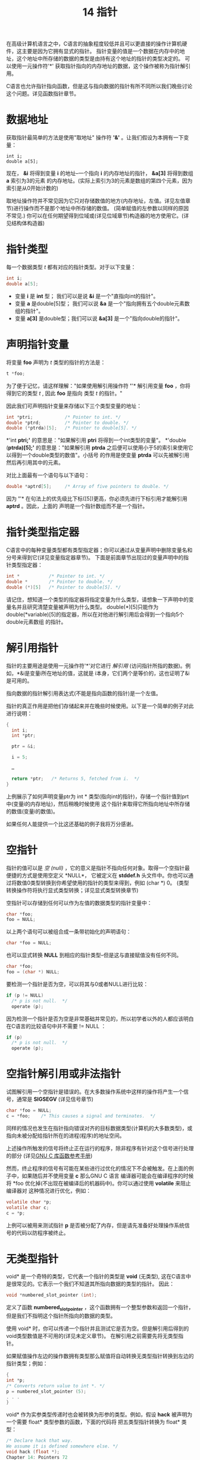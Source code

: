 #+Title: 14 指针

在高级计算机语言之中，C语言的抽象程度较低并且可以更直接的操作计算机硬件，这主要是因为它拥有显式的指针。
指针变量的值是一个数据在内存中的地址，这个地址中所存储的数据的类型是由持有这个地址的指针的类型决定的。
可以使用一元操作符'*' 获取指针指向的内存地址的数据，这个操作被称为指针解引用。

C语言也允许指针指向函数，但是这与指向数据的指针有所不同所以我们晚些讨论这个问题。详见函数指针章节。

* 数据地址

获取指针最简单的方法是使用"取地址" 操作符 *'&'* 。让我们假设为本拥有一下变量：

#+begin_src
  int i;
  double a[5];
#+end_src

现在， *&i* 将得到变量 *i* 的地址--一个指向 *i* 的内存地址的指针， *&a[3]* 将得到数组 *a* 索引为3的元素
的内存地址。(实际上索引为3的元素是数组的第四个元素，因为索引是从0开始计数的)

取地址操作符并不常见因为它只对存储数值的地方(内存地址，左值。详见左值章节)进行操作而不是那个地址中所存储的数值。
(简单赋值的左参数以同样的原因不常见.) 你可以在任何期望得到位域或(详见位域章节)构造器的地方使用它。(详见结构体构造器)

* 指针类型

每一个数据类型 /t/ 都有对应的指针类型。对于以下变量：

#+begin_src c
  int i;
  double a[5];
#+end_src

 * 变量 *i* 是 *int* 型； 我们可以是说 *&i* 是一个"直指向int的指针"。
 * 变量 *a* 是double[5]型； 我们可以说 *&a* 是一个"指向拥有五个double元素数组的指针"。
 * 变量 *a[3]* 是double型；我们可以说 *&a[3]* 是一个"指向double的指针"。

* 声明指针变量

将变量 *foo* 声明为 /t/ 类型的指针的方法是：

#+begin_src c
  t *foo;
#+end_src

为了便于记忆，请这样理解："如果使用解引用操作符 *'*'* 解引用变量 *foo* ，你将得到它的类型 /t/ , 因此
*foo* 是指向 类型 /t/ 的指针。"

因此我们可声明指针变量来存储以下三个类型变量的地址：

#+begin_src c
  int *ptri;            /* Pointer to int. */
  double *ptrd;         /* Pointer to double. */
  double (*ptrda)[5];   /* Pointer to double[5]. */
#+end_src

*'int *ptri;'* 的意思是："如果解引用 *ptri* 将得到一个int类型的变量"。 *'double (*ptrda)[5];'*
的意思是："如果解引用 *ptrda* 之后便可以使用小于5的索引来使用它以得到一个double类型的数值"。小括号
的作用是使变量 *ptrda* 可以先被解引用然后再引用其中的元素。

对比上面最有一个语句与以下语句：

#+begin_src c
  double *aptrd[5];     /* Array of five pointers to double. */
#+end_src

因为 *'*'* 在句法上的优先级比下标([5])更高，你必须先进行下标引用才能解引用 *aptrd* 。因此，上面的
声明是一个指针数组而不是一个指针。

* 指针类型指定器

C语言中的每种变量类型都有类型指定器；你可以通过从变量声明中删除变量名和分号来得到它(详见变量指定器章节)。
下面是前面章节出现过的变量声明中的指针类型指定器：

#+begin_src c
  int *           /* Pointer to int. */
  double *        /* Pointer to double. */
  double (*)[5]   /* Pointer to double[5]. */
#+end_src

请记住，想知道一个类型的指定器将指定变量为什么类型，请想象一下声明中的变量名并且研究清楚变量被声明为什么类型。
double(*)[5]只能作为 double(*variable)[5]的指定器，所以在对他进行解引用后会得到一个指向5个double元素数组
的指针。

* 解引用指针

指针的主要用途是使用一元操作符'*'对它进行 /解引用/ (访问指针所指的数据)。例如，*&i是变量i所在地址的值，这就是
i本身，它们两个是等价的，这也证明了&i是可用的。

指向数据的指针解引用表达式(不能是指向函数的指针)是一个左值。

指针的真正作用是把他们存储起来并在晚些时候使用。以下是一个简单的例子对此进行说明：

#+begin_src c
  {
    int i;
    int *ptr;

    ptr = &i;

    i = 5;

    …

    return *ptr;   /* Returns 5, fetched from i.  */
  }
#+end_src

上例展示了如何声明变量ptr为 int * 类型(指向int的指针)，存储一个指针值到prt中(变量i的内存地址)，然后稍晚时候使用
这个指针来取得它所指向地址中所存储的数值(变量i的数值)。

如果任何人能提供一个比这还基础的例子我将万分感谢。

* 空指针

指针的值可以是 /空/ /(null)/   ，它的意义是指针不指向任何对象。取得一个空指针最便捷的方式是使用空定义 *NULL*，
它被定义在 *stddef.h* 头文件中。你也可以通过将数值0类型转换到你希望使用的指针的类型来得到，例如 (char *) 0。
(类型转换操作符将执行显式类型转换；详见显式类型转换章节)

空指针可以存储到任何可以作为左值的数据类型的指针变量中：

#+begin_src c
  char *foo;
  foo = NULL;
#+end_src

以上两个语句可以被组合成一条带初始化的声明语句：

#+begin_src c
  char *foo = NULL;
#+end_src

也可以显式转换 *NULL* 到相应的指针类型--但是这与直接赋值没有任何不同。

#+begin_src c
  char *foo;
  foo = (char *) NULL;
#+end_src

要检测一个指针是否为空，可以将其与0或者NULL进行比较：

#+begin_src c
  if (p != NULL)
    /* p is not null.  */
    operate (p);
#+end_src

因为检测一个指针是否为空是非常基础并常见的，所以初学者以外的人都应该明白在C语言的比较语句中并不需要 != NULL ：

#+begin_src c
  if (p)
    /* p is not null.  */
    operate (p);
#+end_src

* 空指针解引用或非法指针

试图解引用一个空指针是错误的。在大多数操作系统中这样的操作将产生一个信号，通常是 *SIGSEGV* (详见信号章节)

#+begin_src c
  char *foo = NULL;
  c = *foo;    /* This causes a signal and terminates.  */
#+end_src

同样的情况也发生在指针指向错误对齐的目标数据类型(计算机的大多数类型)，或指向未被分配给指针所在的进程(程序)的地址空间。

上述操作所触发的信号将终止正在运行的程序，除非程序有针对这个信号进行处理的部分
(详见[[https://www.gnu.org/software/libc/manual/html_mono/libc.html#Signal-Handling][GNU C 库函数参考手册]])

然而，终止程序的信号有可能在某些进行过优化的情况下不会被触发。在上面的例子中，如果随后并不使用变量 *c* 那么GNU C 语言
编译器可能会在编译程序的时候将 *foo 优化掉(不出现在被编译后的机器码中)。你可以通过使用 *volatile* 来阻止编译器对
这种情况进行优化，例如：

#+begin_src c
  volatile char *p;
  volatile char c;
  c = *p;
#+end_src

上例可以被用来测试指针 *p* 是否被分配了内存，但是请先准备好处理操作系统信号的代码以防程序被终止。

* 无类型指针

void* 是一个奇特的类型，它代表一个指针的类型是 *void* (无类型), 这在C语言中是很常见的。它表示一个我们不知道其所指向数据的类型的指针。
因此：

#+begin_src c
  void *numbered_slot_pointer (int);
#+end_src

定义了函数 *numbered_slot_pointer* ，这个函数拥有一个整型参数和返回一个指针，但是我们不指明这个指针所指向的数据的类型。

使用 void* 时，你可以传递一个指针并且测试它是否为空。但是解引用后得到的void类型数值是不可用的(详见未定义章节)。
在解引用之前需要先将无类型指针。

如果赋值操作左边的操作数拥有类型那么赋值将自动转换无类型指针转换到左边的指针类型；例如：

#+begin_src c
  {
  int *p;
  /* Converts return value to int *. */
  p = numbered_slot_pointer (5);
  . . .
  }
#+end_src

void* 作为实参类型传递时也会被转换为形参的类型。例如，假设 *hack* 被声明为一个需要 float* 类型参数的函数，下面的代码将
把五类型指针转换为 float* 类型：

#+begin_src c
  /* Declare hack that way.
  We assume it is defined somewhere else. */
  void hack (float *);
  Chapter 14: Pointers 72
  ...
  /* Now call hack. */
  {
  /* Converts return value of numbered_slot_pointer
  to float * to pass it to hack. */
  hack (numbered_slot_pointer (5));
  . . .
  }
#+end_src

也可以使用显式类型转换将五类型指针转换为其它类型，例如：

#+begin_src c
  (int *) numbered_slot_pointer (5)
#+end_src

下面是一个程序运行时指针类型如何决定转换为其他类型的例子：

#+begin_src c
  void
  extract_int_or_double (void *ptr, bool its_an_int)
  {
    if (its_an_int)
      handle_an_int (*(int *)ptr);
    else
      handle_a_double (*(double *)ptr);
    }
#+end_src

表达式 * (int*) 的意思是将指针 *ptr* 转换为 int* 类型然后解引用它。

* 指针比较

如果两个指针指向同一个地址那么他们的值相等，或者他们都是null。你可以使用 == 和 != 进行测试，例如下面这个小例子：

#+begin_src c
  {
  int i;
  int *p, *q;
  p = &i;
  q = &i;
  if (p == q)
  printf ("This will be printed.\n");
  if (p != q)
  printf ("This won’t be printed.\n");
  }
#+end_src

使用顺序比较操作符例如 > 和 >= 对指针进行比较那么指针会被转换为无符号整数类型。C语言标准规定只有当两个指针指向同一个内存对象时它们才相等，
但是在 GNU/Linux 系统中只是简单比较指针变量中的数值。

理论上比较两个指针时它们应该拥有相同的类型，但是在一些特定条件下允许它们是不同的。首先，如果两个指针所指向的数据类型是兼容的(详见兼容类型章节)，
那么比较是允许的。

如果一个操作数是 void * 类型(详见无类型指针章节)而另外一个操作数是其他类型那么比较操作符会先将 void * 类型指针转换为另外一个指针的类型
然后再比较它们。(在标准C语言中这是不允许的，但是 GNU C中没有问题)

比较操作符也允许整数0与一个指针进行比较。原理是比较操作符会将0转换为与另一个操作数类型相同的空指针。

* 指针算术

将指针与一个整数相加(正整数或负整数)在C语言中是合法的。指针的算术运算假设指针指向数组中的一个元素，那么将它与整数相加时会将指针向前或
向后移动那个整数的数值个元素。下面的例子展示如何通过将指针与一个整数相加来实现指针移动到数组中下标更大的元素：

#+begin_src c
  void
  incrementing_pointers ()
  {
    int array[5] = { 45, 29, 104, -3, 123456 };
    int elt0, elt1, elt4;

    int *p = &array[0];
    /* Now p points at element 0.  Fetch it.  */
    elt0 = *p;

    ++p;
    /* Now p points at element 1.  Fetch it.  */
    elt1 = *p;

    p += 3;
    /* Now p points at element 4 (the last).  Fetch it.  */
    elt4 = *p;

    printf ("elt0 %d  elt1 %d  elt4 %d.\n",
            elt0, elt1, elt4);
    /* Prints elt0 45  elt1 29  elt4 123456.  */
  }
#+end_src

下面的例子展示如何通过将指针与一个负整数相加来实现指针移动到数组中小标更小的元素：

#+begin_src c
  void
  decrementing_pointers ()
  {
    int array[5] = { 45, 29, 104, -3, 123456 };
    int elt0, elt3, elt4;

    int *p = &array[4];
    /* Now p points at element 4 (the last).  Fetch it.  */
    elt4 = *p;

    --p;
    /* Now p points at element 3.  Fetch it.  */
    elt3 = *p;

    p -= 3;
    /* Now p points at element 0.  Fetch it.  */
    elt0 = *p;

    printf ("elt0 %d  elt3 %d  elt4 %d.\n",
            elt0, elt3, elt4);
    /* Prints elt0 45  elt3 -3  elt4 123456.  */
  }
#+end_src

在C语言中如果一个指针的值是通过另一个指针与一个整数相加得到的那么通过将这两个指针的值相减就可以得到那个整数。

#+begin_src c
  void
  subtract_pointers ()
  {
    int array[5] = { 45, 29, 104, -3, 123456 };
    int *p0, *p3, *p4;

    int *p = &array[4];
    /* Now p points at element 4 (the last).  Save the value.  */
    p4 = p;

    --p;
    /* Now p points at element 3.  Save the value.  */
    p3 = p;

    p -= 3;
    /* Now p points at element 0.  Save the value.  */
    p0 = p;

    printf ("%d, %d, %d, %d\n",
            p4 - p0, p0 - p0, p3 - p0, p0 - p3);
    /* Prints 4, 0, 3, -3.  */
  }
#+end_src

加法运算并不知道指针是否真正指向一个数组，它只是简单的将指针的值加上一个整数数值(加数需要乘以指针指向的对象的类型的字节数)。
当被加的指针和结果指针指向同一个数组时那么结果才是合法的。

*警告* ：只有专家才可以对涉及不同内存对象的指针进行算术运算。

两个指针的差可以是 *int* 型或 *long* 型(详见整数类型)。使用stddef.h文件中的宏定义 *ptrdiff_t* 来定义指针的差值类型是明智的方法。

指针减法的定义与指针与负整数的加法一致， *(p3 - p1) + p1* 等于 *p3* ，这符合基础代数。

在标准C语言中指针加法和减法不允许对 void * 类型指针使用，因为虚指针指向的对象的字节数是未知的。同样的，也不能对函数指针使用加减法。
然而这些在GNU C 中都是可行的，这些操作都将指针指向的对象的字节数视为1。

* 指针与数组

使用 *数组名[下标]* 的方式引用数组中的元素是最简单有效的方式。另一种较复杂的方式是将元素的地址作为一个指针然后解引用它：
*(&数组名[0] + 下标) (或 *(数组名 + 下标)。这种方式相当于首先获得数组中下标为0的元素(第一个元素)的指针然后将指针移动
到下标所指的元素然后解引用它。

在C语言中使用指针算术就如同使用方括号。 *a[b]* 被定义为 *(a + b)。这个定义中a与b成对出现，他们必须一个为指针另一个为
整数，但是无所谓先后顺序。

因为方括号与下标被定义为加法与解引用所以他们具有对称性。因此你可以写成 3[数组名]，这与 数组名[3]是等价的。然而傻子才会
写3[数组名]，这不但没有任何好处还会让其他读者感到困惑。

定义 *(a + b) 需要一个指针而 数组名[3]使用数组的值来代替，为什么可以这样做？ 当将数组名作为表达式使用时(除过在sizeof中)
那么它被视为指向数组中下标为0的元素(第一个元素)的指针。因此 数组名+3 先将 数组名隐式转换为 &数组名[0] 然后就可以得到下标
为3的元素，这等价与 &数组名[3]。

因为方括号被定义为加法，数组名[3] 先将数组名转换为指， 这就是为什么这种表达方式是合法的原因。

* 底层指针算术

原理上指针算术只能用于已经指向了被分配了合法空间的内存对象的指针。但是加法与减法操作无法得知指针是否真正指向了一个内存对象，
它们无法得知这个内存对象从哪里开始在那里结束，那么实际上它们是如何运作的？

指针 *p* 加上 整数 *i* 会将 *p* 视为一个内存地址--实际上就一个整数，我们称之为 /pint/ 。 *i* 被视为 *p* 指向数组的第i个元素
元素类型所占用的字节数： i * sizeof(*p)也应该参与计算。所以它们的和是一个整数： /pint + i * sizeof(*p)/ 。这个值会被重新
转换为一个与 *p* 类型相同的指针。

如果起始指针的值 /p/ 与结果并不指向同一个对象那么操作是非法的而且C语言并不"支持"这样做。但是即使你做了以而没人管，并且还可以根据
上面描述的规则得到明确的结果。在一些特殊的情况下这可以有些用处，但是如果你不是魔法师请不要这样使用。

以显示计算的方式，下面的函数将通过给与的字节大小来计算指针的偏移，如果这个指针指向的对象足够大：

#+begin_src c
  #include <stdint.h>
  void *
  ptr_add (void *p, int i, int objsize)
  {
  intptr_t p_address = (long) p;
  intptr_t totalsize = i * objsize;
  intptr_t new_address = p_address + totalsize;
  return (void *) new_address;
  }
#+end_src

这与 *p + i* 的效果相同。函数使用了 *stdint.h* 头文件中定义的 *intptr_t* 。(实际上， *long long* 总是可以被使用，
但是更明智的途径是使用 *intptr_t*)

* 指针的递增与递减

*'++'* 操作符的作用是使变量加1。我们在讨论整数的时候见过它们，它们同样试用于指针。例如：假设我们有一个以0结尾的正整数
数列并且我们希望对数列求和：

#+begin_src c
  int
  sum_array_till_0 (int *p)
  {
  int sum = 0;
  for (;;)
  {
  /* Fetch the next integer. */
  int next = *p++;
  /* Exit the loop if it’s 0. */
  Chapter 14: Pointers 77
  if (next == 0)
  break;
  /* Add it into running total. */
  sum += next;
  }
  return sum;
  }
#+end_src


*'break;'* 语句将在稍后章节进行解释(详见break语句章节)。在这里它的作用是立即退出 *for* 循环语句。

因为后缀操作符总是比前缀操作符优先级高所以*p++ 被解析为 *(p++)，意味着先解引用 p 然后再递增指针 p。('++'操作符在
操作数右边表示在这个操作数被使用之后再递增，所以这里先产生作用的是解引用)

变量递增的意义是这个变量加1，相当于 *p = p + 1* 。因为 *p* 是指针所以加1会使其值增加它所指向的数据的类型的宽度个数值
--在这个例子中是 *int* (指针的数值将增加 sizeof(int))。因此每次迭代都会选取数列中下一个整数并存储到 *next* 变量中。

这个 *for* 循环并没有初始化表达式因为 *p* 和 *sum* 都已经被初始化过了，它也没有终止条件因为 *'break'* 语句可以退出
循环，并且它也不需要表达式来推进迭代因为这是通过递增 *p* 和 *sum* 来实现的。所以 *for* 循环的三条语句都为空。

这个函数的另外一种写法是保持参数的值不变使用索引来访问数列中的元素：

#+begin_src c
  int
  sum_array_till_0_indexing (int *p)
  {
    int i;
    int sum = 0;

    for (i = 0; ; i++)
      {
        /* Fetch the next integer.  */
        int next = p[i];
        /* Exit the loop if it’s 0.  */
        if (next == 0)
          break;
        /* Add it into running total.  */
        sum += next;
      }

    return sum;
  }
#+end_src

在这个函数中使用递增 *i* 然后将其与 *p* 相加的方式来代替指针递增。(记住 *p[i]* 的意思是 *(p + i))。无论那种方式都
使用相同的地址来得到下一个整数。

在这个函数中使用 *i++* 或 *++i* 并没有什么不同，因为这个表达式唯一的作用就是将 *i* 加1。

'--'操作符也适用于指针，它可以反方向遍历一个数组，例如：

#+begin_src c
  int
  after_last_nonzero (int *p, int len)
  {
    /* Set up q to point just after the last array element.  */
    int *q = p + len;

    while (q != p)
      /* Step q back until it reaches a nonzero element.  */
      if (*--q != 0)
        /* Return the index of the element after that nonzero.  */
        return q - p + 1;

    return 0;
  }
#+end_src

该函数返回由其参数指定的数组的非零部分的长度； 也就是说，从第一个值为0的元素到数组结尾的长度。

* 指针算术的缺点

指针算术是简洁且优雅的，但它也是让C语言的安全性产生缺陷的主要因素。理论上只允许对指向已经被分配了内存的对象的指针
进行操作。然而，如果你无意中操作一个指针使其超越了内存对象的边界而进入另外一个内存对象那么系统是无法得知这个错误的。

这样错误的操作很容易导致破坏另一个对象的一部分。例如：使用数组名[-1]你可以存取一个并不属于数组的数据--可能是另一个
数据的一部分。

将指针算术与指针类型之间的转换相结合，你可以创建一个无法与其类型正确对齐的指针。 例如：

#+begin_src c
  int a[2];
  char *pa = (char *)a;
  int *p = (int *)(pa + 1);
#+end_src

给 *p* 一个指向"整数"的值，该整数包括 *a[0]* 的一部分和 *a[1]* 的一部分。 解引用 *p* 可能会导致致命的 SIGSEGV 信号，
或者它可能会返回错误对齐的 int 的值(详见阅信号)。如果它“有效”，它可能会非常慢。它还会导致别名混淆(请参阅别名)。

*警告* ： 使用不正确对齐的指针是有风险的——除非真的有必要，否则不要这样做。

* 指针与整数之间的转换

在现代计算机中地址就是一个简单的数值。它的取值范围和整型变量相同。你可以转换一个指针到一个适合的整数类型而不损失任何
信息，反之亦然。适合的整数类型是 *uintptr_t* (无符号类型) 和 *intptr_t* (有符号类型)，他们都被定义在 *stdint.h* 中。
例如：

#+begin_src c
  #include <stdint.h>
  #include <stdio.h>
  void
  print_pointer (void *ptr)
  {
  uintptr_t converted = (uintptr_t) ptr;
  printf ("Pointer value is 0x%x\n",
  (unsigned int) converted);
  }
#+end_src

模板中的输出控制符 '%x' 的意思是被打印出来的参数将以十六进制的形式呈现。很明显这将使用 *unitptr_t* ，因为十六进制数被打印时
会被当作无符号类型，但这其实无所谓：所有的 *printf* 都把整个比特序列作为数字的一部分。

*警告* ： 将指针转换到整数存在隐患--非必要别转换。

* 打印指针

使用输出控制符 '%p' 可以打印指针的数值。例如：

#+begin_src c
  void
  print_pointer (void *ptr)
  {
  printf ("Pointer value is %p\n", ptr);
  }
#+end_src

使用输出控制符 '%p' 打印指针时会在数值前附加 '0x' 符号，并将指针打输出位适合的整数类型。

